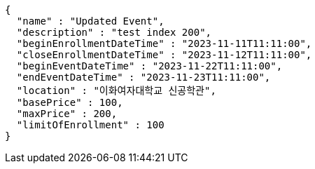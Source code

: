 [source,options="nowrap"]
----
{
  "name" : "Updated Event",
  "description" : "test index 200",
  "beginEnrollmentDateTime" : "2023-11-11T11:11:00",
  "closeEnrollmentDateTime" : "2023-11-12T11:11:00",
  "beginEventDateTime" : "2023-11-22T11:11:00",
  "endEventDateTime" : "2023-11-23T11:11:00",
  "location" : "이화여자대학교 신공학관",
  "basePrice" : 100,
  "maxPrice" : 200,
  "limitOfEnrollment" : 100
}
----